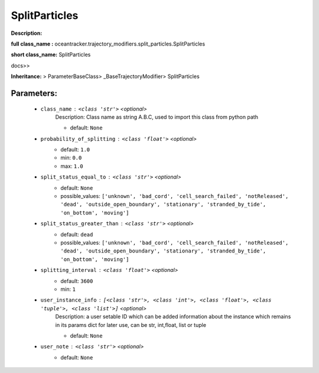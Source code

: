 ###############
SplitParticles
###############

**Description:** 

**full class_name :** oceantracker.trajectory_modifiers.split_particles.SplitParticles

**short class_name:** SplitParticles

docs>>

**Inheritance:** > ParameterBaseClass> _BaseTrajectoryModifier> SplitParticles


Parameters:
************

	* ``class_name`` :   ``<class 'str'>``   *<optional>*
		Description: Class name as string A.B.C, used to import this class from python path

		- default: ``None``

	* ``probability_of_splitting`` :   ``<class 'float'>``   *<optional>*
		- default: ``1.0``
		- min: ``0.0``
		- max: ``1.0``

	* ``split_status_equal_to`` :   ``<class 'str'>``   *<optional>*
		- default: ``None``
		- possible_values: ``['unknown', 'bad_cord', 'cell_search_failed', 'notReleased', 'dead', 'outside_open_boundary', 'stationary', 'stranded_by_tide', 'on_bottom', 'moving']``

	* ``split_status_greater_than`` :   ``<class 'str'>``   *<optional>*
		- default: ``dead``
		- possible_values: ``['unknown', 'bad_cord', 'cell_search_failed', 'notReleased', 'dead', 'outside_open_boundary', 'stationary', 'stranded_by_tide', 'on_bottom', 'moving']``

	* ``splitting_interval`` :   ``<class 'float'>``   *<optional>*
		- default: ``3600``
		- min: ``1``

	* ``user_instance_info`` :   ``[<class 'str'>, <class 'int'>, <class 'float'>, <class 'tuple'>, <class 'list'>]``   *<optional>*
		Description: a user setable ID which can be added information about the instance which remains in its params dict for later use, can be str, int,float, list or tuple

		- default: ``None``

	* ``user_note`` :   ``<class 'str'>``   *<optional>*
		- default: ``None``

